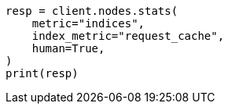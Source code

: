 // This file is autogenerated, DO NOT EDIT
// shard-request-cache.asciidoc:132

[source, python]
----
resp = client.nodes.stats(
    metric="indices",
    index_metric="request_cache",
    human=True,
)
print(resp)
----
